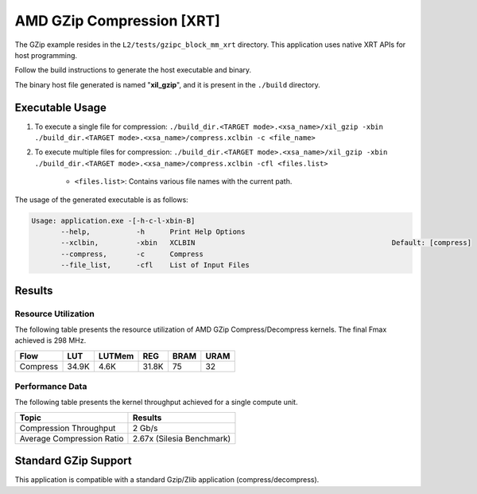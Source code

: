 .. Copyright © 2019–2024 Advanced Micro Devices, Inc

.. `Terms and Conditions <https://www.amd.com/en/corporate/copyright>`_.

==============================
AMD GZip Compression [XRT]
==============================

The GZip example resides in the ``L2/tests/gzipc_block_mm_xrt`` directory. This application uses native XRT APIs for host programming.

Follow the build instructions to generate the host executable and binary.

The binary host file generated is named "**xil_gzip**", and it is present in the ``./build`` directory.

Executable Usage
----------------

1. To execute a single file for compression: ``./build_dir.<TARGET mode>.<xsa_name>/xil_gzip -xbin ./build_dir.<TARGET mode>.<xsa_name>/compress.xclbin -c <file_name>``
2. To execute multiple files for compression: ``./build_dir.<TARGET mode>.<xsa_name>/xil_gzip -xbin ./build_dir.<TARGET mode>.<xsa_name>/compress.xclbin -cfl <files.list>``

	- ``<files.list>``: Contains various file names with the current path.

The usage of the generated executable is as follows:

.. code-block:: bash
 
   Usage: application.exe -[-h-c-l-xbin-B]
          --help,           -h      Print Help Options
          --xclbin,         -xbin   XCLBIN                                               Default: [compress]
          --compress,       -c      Compress
          --file_list,      -cfl    List of Input Files
 
Results
-------

Resource Utilization 
~~~~~~~~~~~~~~~~~~~~~

The following table presents the resource utilization of AMD GZip Compress/Decompress kernels. The final Fmax achieved is 298 MHz.

========== ===== ====== ===== ===== ===== 
Flow       LUT   LUTMem REG   BRAM  URAM 
========== ===== ====== ===== ===== ===== 
Compress   34.9K 4.6K   31.8K 75    32    
========== ===== ====== ===== ===== ===== 

Performance Data
~~~~~~~~~~~~~~~~

The following table presents the kernel throughput achieved for a single compute unit. 

============================= =========================
Topic                         Results
============================= =========================
Compression Throughput        2 Gb/s
Average Compression Ratio     2.67x (Silesia Benchmark)
============================= =========================

Standard GZip Support
---------------------

This application is compatible with a standard Gzip/Zlib application (compress/decompress).  
